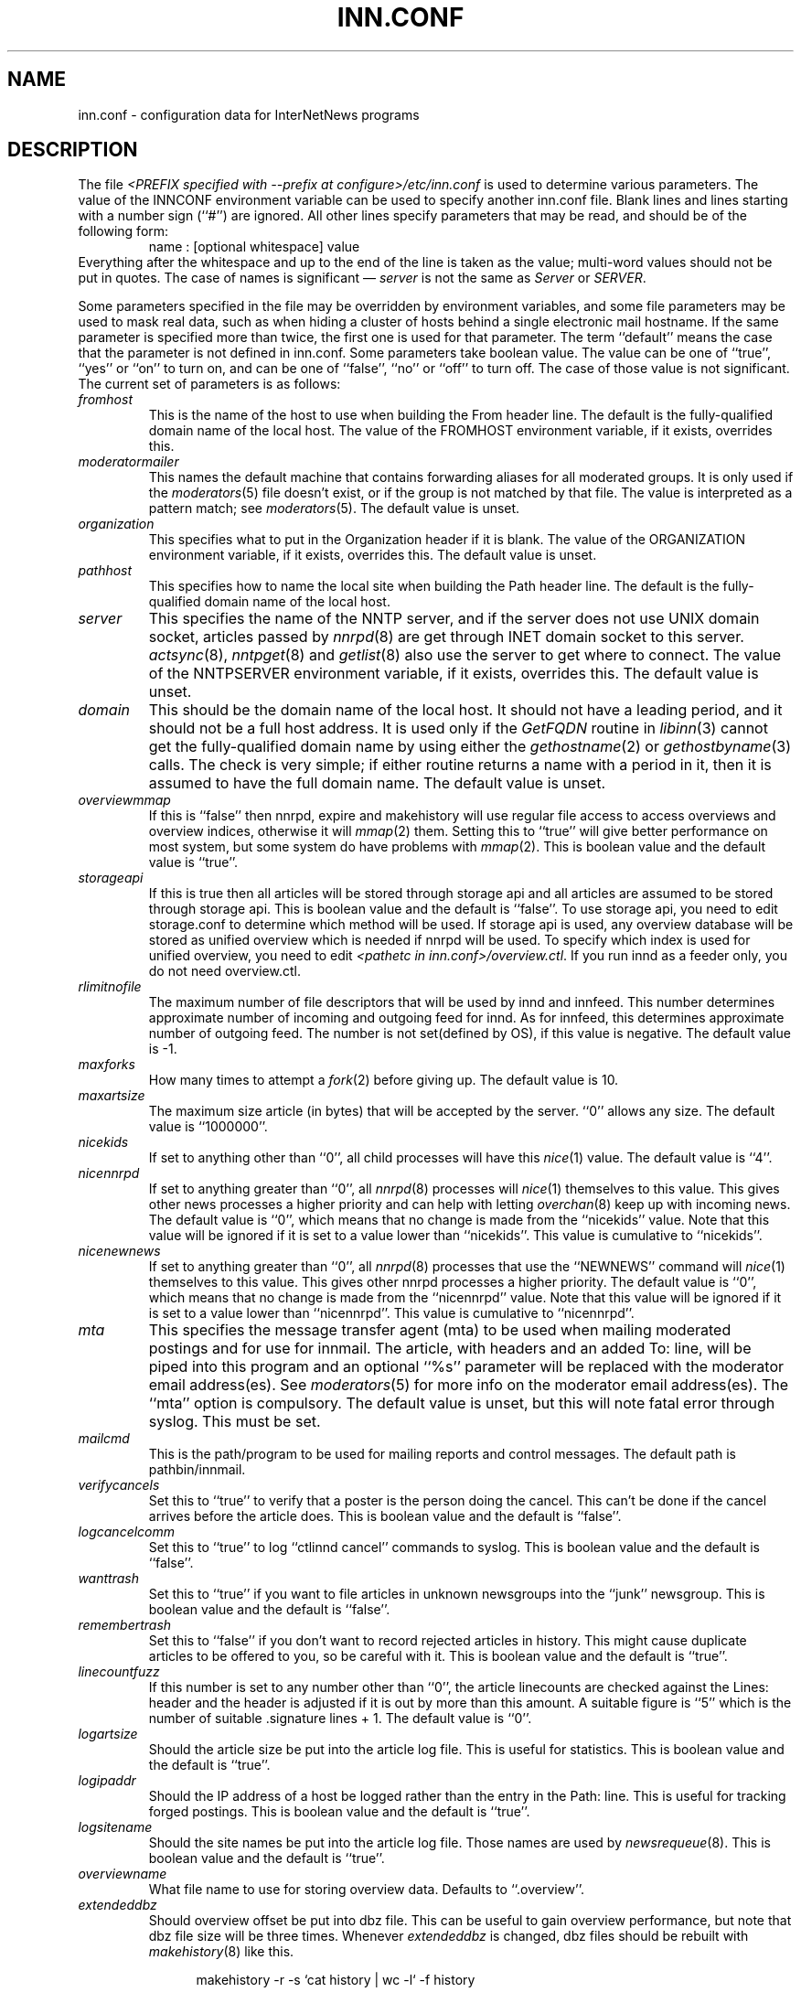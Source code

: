.\" $Revision$
.TH INN.CONF 5
.SH NAME
inn.conf \- configuration data for InterNetNews programs
.SH DESCRIPTION
The file
.IR <PREFIX\ specified\ with\ \-\-prefix\ at\ configure>/etc/inn.conf
is used to determine various parameters.
The value of the INNCONF environment variable can be
used to specify another inn.conf file.
Blank lines and lines starting with a number sign (``#'') are ignored.
All other lines specify parameters that may be read, and should be of
the following form:
.RS
.nf
name : [optional whitespace] value
.fi
.RE
Everything after the whitespace and up to the end of the line is taken as
the value; multi-word values should not be put in quotes.
The case of names is significant \(em
.I server
is not the same as
.I Server
or
.IR SERVER .
.PP
Some parameters specified in the file may be overridden by environment
variables, and some file parameters may be used to mask real data, such
as when hiding a cluster of hosts behind a single electronic mail hostname.
If the same parameter is specified more than twice, the first one is
used for that parameter.
The term ``default'' means the case that the parameter is not defined in
inn.conf.
Some parameters take boolean value.  The value can be one of ``true'', ``yes''
or ``on'' to turn on, and can be one of ``false'', ``no'' or ``off'' to turn
off.  The case of those value is not significant.
The current set of parameters is as follows:
.TP
.I fromhost
This is the name of the host to use when building the From header line.
The default is the fully-qualified domain name of the local host.
The value of the FROMHOST environment variable, if it exists,
overrides this.
.TP
.I moderatormailer
This names the default machine that contains forwarding aliases for all
moderated groups.
It is only used if the
.IR moderators (5)
file doesn't exist, or if the group is not matched by that file.
The value is interpreted as a pattern match; see
.IR moderators (5).
The default value is unset.
.TP
.I organization
This specifies what to put in the Organization header if it is blank.
The value of the ORGANIZATION environment variable, if it exists,
overrides this.
The default value is unset.
.TP
.I pathhost
This specifies how to name the local site when building the Path header line.
The default is the fully-qualified domain name of the local host.
.TP
.I server
This specifies the name of the NNTP server, and if the server does not use UNIX
domain socket, articles passed by
.IR nnrpd (8)
are get through INET domain socket to this server.
.IR actsync (8),
.IR nntpget (8)
and
.IR getlist (8)
also use the server to get where to connect.
The value of the NNTPSERVER environment variable, if it exists, overrides this.
The default value is unset.
.TP
.I domain
This should be the domain name of the local host.
It should not have a leading period, and it should not be a full host address.
It is used only if the
.I GetFQDN
routine in
.IR libinn (3)
cannot get the fully-qualified domain name by using either the
.IR gethostname (2)
or
.IR gethostbyname (3)
calls.
The check is very simple; if either routine returns a name with a period
in it, then it is assumed to have the full domain name.
The default value is unset.
.TP
.I overviewmmap
If this is ``false'' then nnrpd, expire and makehistory will use regular file
access to access overviews and overview indices, otherwise it will
.IR mmap (2)
them.  Setting this to ``true''
will give better performance on most system, but some system do have problems
with
.IR mmap (2).
This is boolean value and the default value is ``true''.
.TP
.I storageapi
If this is true then all articles will be stored through storage api and
all articles are assumed to be stored through storage api.
This is boolean value and the default is ``false''.
To use storage api, you need to edit storage.conf to determine which method will
be used.
If storage api is used, any overview database will be stored as unified
overview which is needed if nnrpd will be used.
To specify which index is used for unified overview, you need to edit
.IR <pathetc\ in\ inn.conf>/overview.ctl .
If you run innd as a feeder only, you do not need overview.ctl.
.TP
.I rlimitnofile
The maximum number of file descriptors that will be used by innd and innfeed.
This number determines approximate number of incoming and outgoing feed for
innd.  As for innfeed, this determines approximate number of outgoing feed.
The number is not set(defined by OS), if this value is negative.
The default value is -1.
.TP
.I maxforks
How many times to attempt a
.IR fork (2)
before giving up.
The default value is 10.
.TP
.I maxartsize
The maximum size article (in bytes) that will be accepted by the
server. ``0'' allows any size.
The default value is ``1000000''.
.TP
.I nicekids
If set to anything other than ``0'', all child processes will have
this
.IR nice (1)
value.
The default value is ``4''.
.TP
.I nicennrpd
If set to anything greater than ``0'', all
.IR nnrpd (8)
processes will
.IR nice (1)
themselves to this value. This gives other news processes a higher
priority and can help with letting
.IR overchan (8)
keep up with incoming news. The default value is ``0'', which means
that no change is made from the ``nicekids'' value. Note that this
value will be ignored if it is set to a value lower than ``nicekids''.
This value is cumulative to ``nicekids''.
.TP
.I nicenewnews
If set to anything greater than ``0'', all
.IR nnrpd (8)
processes that use
the ``NEWNEWS'' command will
.IR nice (1)
themselves to this value. This gives other nnrpd processes a higher
priority. The default value is ``0'', which means
that no change is made from the ``nicennrpd'' value. Note that this
value will be ignored if it is set to a value lower than ``nicennrpd''.
This value is cumulative to ``nicennrpd''.
.TP
.I mta
This specifies the message transfer agent (mta) to be used when mailing
moderated postings and for use for innmail. The article, with headers and
an added To: line, will be piped into this program and an optional ``%s''
parameter will be replaced with the moderator email address(es). See
.IR moderators (5)
for more info on the moderator email address(es). The ``mta'' option
is compulsory.
The default value is unset, but this will note fatal error through syslog.
This must be set.
.TP
.I mailcmd
This is the path/program to be used for mailing reports and control
messages. The default path is pathbin/innmail.
.TP
.I verifycancels
Set this to ``true'' to verify that a poster is the person doing the cancel.
This can't be done if the cancel arrives before the article does.
This is boolean value and the default is ``false''.
.TP
.I logcancelcomm
Set this to ``true'' to log ``ctlinnd cancel'' commands to syslog.
This is boolean value and the default is ``false''.
.TP
.I wanttrash
Set this to ``true'' if you want to file articles in unknown newsgroups
into the ``junk'' newsgroup.
This is boolean value and the default is ``false''.
.TP
.I remembertrash
Set this to ``false'' if you don't want to record rejected articles in
history. This might cause duplicate articles to be offered to you,
so be careful with it.
This is boolean value and the default is ``true''.
.TP
.I linecountfuzz
If this number is set to any number other than ``0'', the article
linecounts are checked against the Lines: header and the header is
adjusted if it is out by more than this amount. A suitable figure
is ``5'' which is the number of suitable .signature lines + 1.
The default value is ``0''.
.TP
.I logartsize
Should the article size be put into the article log file. This is
useful for statistics.
This is boolean value and the default is ``true''.
.TP
.I logipaddr
Should the IP address of a host be logged rather than the entry in
the Path: line. This is useful for tracking forged postings.
This is boolean value and the default is ``true''.
.TP
.I logsitename
Should the site names be put into the article log file.  Those names
are used by
.IR newsrequeue (8).
This is boolean value and the default is ``true''.
.TP
.I overviewname
What file name to use for storing overview data. Defaults to
``.overview''.
.TP
.I extendeddbz
Should overview offset be put into dbz file.
This can be useful to gain overview performance, but note that dbz
file size will be three times.
Whenever
.I extendeddbz
is changed, dbz files should be rebuilt with
.IR makehistory (8)
like this.
.sp 1
.nf
.in +0.5i
makehistory -r -s `cat history | wc -l` -f history
.in -0.5i
.fi
.sp 1
If 
.I storageapi
is ``false'', 
.I extendeddbz
is ignored and always treated as ``false''.
.I extendeddbz
is available only if
.IR <DBZ_TAGGED_HASH\ in\ config.data>
is ``DONT''.
This is boolean value and the default is ``false''.
.TP
.I nnrpdoverstats
Should nnrpd overview statistics report be logged to syslog.
This can be useful to see overview performance.
This is boolean value and the default is ``false''.
.TP
.I storeonxref
Should storage api stores articles based on newsgroup name in Xref header.
If this is ``false'', it stores articles based on newsgroup name in
Newsgroups header.
This is boolean value and the default is ``true''.
.TP
.I nnrpdcheckart
Should nnrpd check the existense of article before responding nntp command.
This can be useful, if article are gone but their overview data still exist.
This is boolean value and the default is ``true''.
.TP
.I storemsgid
Should history store Message-ID in
.IR history (5),
not HASH format.
.I storemsgid
is available, if
.I storageapi
is ``false''.
This is boolean value and the default is ``true''.
.TP
.I usecontrolchan
Should use channel for control messages except cancel.
You need to set up controlchan in newsfeeds and ensure ``control.cancel''
exists in active, if this is set to ``true''.
This is boolean value and the default is ``false''.
.TP
.I mergetogroups
Should merge ``to.*'' groups into ``to''.
You need to ensure ``to''
exists in active, if this is set to ``true''.
This is boolean value and the default is ``false''.
.TP
.I keywords
Should keywords be generated in the overview databases. Must be a boolean
value.
This is boolean value and the default is ``false''.
Changing this requires also changing
.IR <pathetc\ in\ inn.conf>/overview.fmt
and removing the existing overview database.
.I keywords
is available only if
.IR <KEYWORDS\ in\ config.data>
is ``DO''.
.TP
.I keylimit
Maximum number of bytes allocated internally for building keyword data.
The default value is ``512''.
.TP
.I keyartlimit
Maximum size of a an article that will have keywords generated for it.
The default value is ``100000''.
.TP
.I keymaxwords
Maximum number of keywords that will be generated for an article.
The default value is ``250''.
.TP
.I refusecybercancels
Refuse articles that start with a Message-ID: of ``<cancel.''. This
refusal is done before the history check and the ID is not written
to the history file. The preferred way to do this is to ask your
upstream feeder to alias out ``cyberspam'' in the newsfeed to you.
This can also be done using the ``filter_messageid'' perl hook
if perl filtering is turned on, in which case this option can be
set to ``false''.
This is boolean value and the default is ``false''.
.TP
.I activedenable
If set to ``true'' then
.IR nnrpd (8)
processes access the active file through a separate process, using
UDP requests. The actived process will be started automatically on
innd startup. This saves a significant amount of memory and processing
time for news readers, particularly on startup.
This is boolean value and the default is ``false''.
.TP
.I activedupdate
This is the interval (in seconds) that actived updates its in-memory
copy of the active file.
.TP
.I activedport
The UDP port on which to send actived requests and responses.
.TP
.I noreader
If set to ``false'' innd will fork a copy of nnrpd for all connections from
hosts not mentioned in incoming.conf. You probably want to set this to ``true''
if you run a transit only server, or serve nnrpd from inetd or daemon mode.
This is a boolean value and the default is ``false''.
.TP
.I cnfscheckfudgesize
If this is set to a non-zero number then the value plus maxartsize is
used to check article size in cyclic buffer which is used for cnfs method,
when retrieving article.  This is useful to verify article, after system
crash which may cause cyclic buffer corruption.
The default value is ``0''.
.TP
.I pathnews
The news user home directory and sometimes the root of the news
hierarchy.
The default value is unset, but this will note fatal error through syslog.
.TP
.I pathbin
The path to the news binaries.
The default value is ``<pathnews>/bin''.
.TP
.I pathfilter
The path to the perl and TCL filters
The default value is ``<pathnews>/filter''.
.TP
.I pathcontrol
The path to the news control files. The files in this directory represent
the commands that will be executed based on the Control: line in
news articles. Be careful what you put in here, as it can become a
security risk.
The default value is ``<pathnews>/control''.
.TP
.I pathdb
The path to the database files used and changed by the server. Files
currently in this directory are: active, history* and newsgroups.
Historically, this defaulted to pathetc, but is not split.
The default value is ``<pathnews>/db''.
.TP
.I pathetc
The news configuration files.
The default value is ``<pathnews>/etc''.
.TP
.I pathrun
Files required while the server is running. This includes locks and
the channel socket.
The default value is ``<pathnews>/run''.
.TP
.I pathlog
Where the news log files are written.
The default value is ``<pathnews>/log''.
.TP
.I pathhttp
Where to place any HTML files (e.g: status report).
The default value is ``<pathlog>''.
.TP
.I pathtmp
Where the various programs place their tempfiles. For security reasons
this is not the same as the system temporary files directory. It should (or
perhaps 'must') be on the same partition as the incoming spool directory) (so
rename(2) can work).
The default value is
.IR ``<PATH\ specified\ with\ \-\-with\-tmp\-path\ at\ configure>''.
.TP
.I pathspool
The root of the news spool hierarchy. This isn't actually used at
the moment.
The default value is ``<pathnews>/spool''.
.TP
.I patharticles
Path where the news articles are stored.
The default value is ``<pathspool>/spool''.
.TP
.I pathoverview
Path to news overview files. Can be set to the same as ``patharticles''
if ``overviewname'' is set to something sensible.
The default value is ``<pathspool>/overview''.
.TP
.I pathoutgoing
Default path for outgoing feed files.
The default value is ``<pathspool>/outgoing''.
.TP
.I pathincoming
Path where incoming batched news is stored.
The default value is ``<pathspool>/incoming''.
.TP
.I patharchive
A path to store archived news.
The default value is ``<pathspool>/archive''.
.PP
.TP
.I pathuniover
A path to unified overview files.
The default value is ``<pathspool>/uniover''.
.PP
The following parameters are used only by 
.IR nnrpd (8)
to control high-volume posters via an exponential backoff algorithm.
These parameters are read at 
.IR nnrpd (8)
run time.
.PP
Exponential posting backoff works as follows. News clients are 
indexed by IP number (or username, see 
.I backoffauth 
below). Each time that a specific IP number posts a message, the time of
posting is stored (along with the previous sleep time, see below). 
After a configurable number of posts in a configurable period of time,
.IR nnrpd (8)
will activate posting backoff, and begin to sleep for increasing
periods of time before actually posting anything. Posts will still get
through, but at an increasingly reduced rate.
.PP
The new sleep time is computed based on the difference in time between
the last posting and the current posting, assuming that backoff has
been activated.
.PP
If this difference is less than 
.I backoffpostfast
, the new sleep time will be 1 + (previous sleep time * 
.I backoffk
). 
.PP
If this difference is less than 
.I backoffpostslow,
but greater than 
.I backoffpostfast,
then the new sleep time will equal the previous sleep time.
.PP
If this difference is greater than 
.I backoffpostslow
then the new sleep time is zero and the number of postings for this IP
number is reset to zero.
.PP
Here are the parameters that control exponential posting
backoff:
.TP
.I backoffk
An integer value representing the amount to multiply the previous
sleep time by. A value of 2 works to double the
sleep time for each excessive post. 
The default value is ``1''.
.TP
.I backoffpostfast
Postings from the same IP which arrive in less than this amount of
time (in seconds) will trigger increasing sleeptime in the backoff
algorithm.
The default value is ``0''.
.TP
.I backoffpostslow
Postings from the same IP which arrive in greater than this amount of
time (in seconds) will reset the backoff algorithm.
Another way to look at this constant is to compute 86400/
.I backoffpostslow
which will give you the maximum number of articles per day that you will allow
users to post.
The default value is ``1''.
.TP
.I backofftrigger
This many postings are allowed before the backoff algorithm is
triggered.
The default value is ``10000''.
.TP
.I backoffdb
Pathname to a directory (must be writable by news) that is to contain
the backoff database. There is no default for this parameter, you must
provide an existing and writable pathname value or users will not be
able to post.
The default value is unset.
.TP 
.I backoffauth
This is a boolean value. If on, posting backoffs are indexed on a per
user basis instead of a per IP basis. You must be using authentication
in 
.IR nnrpd (8)
for the ``true'' value of this parameter to have any meaning.
This is boolean value and the default is ``false''.
.TP
.I readertrack
This is a boolean value. If on, the article tracking system is
enabled for client reading/posting. See the
.IR nnrpd.track (5)
man page for details.
This is boolean value and the default is ``false''.
.TP
.I strippostcc
This is a boolean value. If on, To:, Cc: and Bcc: lines are stripped from
local posts through
.IR nnrpd (8).
This is aimed mainly at stopping abuse of posting
to moderated newsgroups, whereby those headers are added by the client
and honoured by the mailer when mailed to the moderator.
This is boolean value and the default is ``false''.
.TP
.I nnrpperlauth
This enables
.IR nnrpd (8)
to authenticate reader with external perl hook.
If this is enabled, normal authentication with
.IR readers.conf (5)
will not be used.
This is boolean value and the default is ``false''.
.TP
.I nnrpdauthsender
This enables
.IR nnrpd (8)
to handle Sender header based on reader authentication.
If this is enabled and the authentication is successful, authenticated user name
and the reader's hostname is used for Sender header.
If this is enabled but authentication is not successful, Sender header is
removed even if it exists.
This is boolean value and the default is ``false''.
.PP
The following parameters are used only by
.I innd.
.TP
.I pathalias
This specifies the name prepended before pathhost, if it is not appeared
in the Path header line.
If this is not specified, nothing is prepended before pathhost.
The default value is unset.
.TP
.I hiscachesize
If this is set to a non-zero number then a hash of recently received
Message-ID's is kept in this memory to save on history lookups.
The cache is only used for incoming newsfeeds, so a high value isn't
necessarily useful unless you have incoming feeds that are badly delayed.
The value is the amount of memory to dedicate to the lookup cache in 
kilobytes.  It is generally useful to have memory allocated to history
cache if dbz mmaping is turned on. A useful value is around '256', assuming
you have more than one incoming newsfeed. The default value is ``0''.
.TP
.I xrefslave
If this is true, innd will use the information in the Xref:
header for replication.  And if this is true,
.I nnrpdposthost
should be set to hand articles to the master server.
This is boolean value and the default is ``false''.
.TP
.I nnrpdposthost
If this is specified,
.IR nnrpd (8)
and
.I rnews
pass articles to the specified host.
This should be set, if
.I xrefslave
is ``true''.
The default value is unset.
.TP
.I nnrpdpostport
The port to connect to when
.I nnrpdposthost
is used.  The default value is ``119''.
.TP
.I wireformat
If this is true then innd will write articles in wire format.  Wire format
articles are stored with a \\r\\n at the end of each line and with periods
at the beginning of lines doubled.  When used with applications that understand
wire format, this can be considerably more efficent.
If 
.I storageapi
is ``true'', 
.I wireformat
is discarded and articles are always stored in wire format.
This is boolean value and the default is ``false''.
.TP
.I writelinks
If this is true innd will write all the crossposts of an article to
the history file, else it will write just the first.  This can be
useful on servers without readers that don't run crosspost and don't
link crossposts.
If the server does link crossposts, via either innd itself or a crosspost
feed, this should be set to ``true'' or articles will not be expired
properly.
If 
.I storageapi
is ``true'', 
.I writelinks
is discarded.
This is boolean value and the default is ``true''.
.TP
.I status
If this is '0' or 'false', then status monitoring will be disabled by
default.  Otherwise, it would be how often to report status
statistics, in seconds.  If turned on statistics will be logged to syslog.
The default value is ``0''.
.TP
.I timer
If this is ``0'' or ``false'', then performance monitoring will be disabled by
default.  Otherwise, it would be how often to report performance
statistics, in seconds.  If turned on statistics will be logged to syslog.
The default value is ``0''.
.TP
.I peertimeout
How long (in seconds) an innd incoming channel can be inactive before
innd closes the channel.
The default value is ``3600''.
.TP
.I readerswhenstopped
If this is ``false'',
readers are still allowed to connect even when the server is paused or
throttled.
This is boolean value and the default is ``false''.
.TP
.I allownewnews
Allow use of the ``NEWNEWS'' command by clients. Allowing this can be
a performance problem on the server, but is recommended by RFC 977.
This is boolean value and the default is ``true''.
.TP
.I chaninacttime
The time (in seconds) to wait between noticing inactive channels.
The default value is ``600''.
.TP
.I chanretrytime
How many seconds to wait before a channel restarts.
The default value is ``300''.
.TP
.I maxconnections
The maximum number of incoming NNTP connections.
The default value is ``50''.
.TP
.I artcutoff
Articles older than this number of days are dropped.
The default value is 14 days.
.TP
.I nntplinklog
Should we put nntplink info (filename) into the log.
This is boolean value and the default is ``false''.
.TP
.I nntpactsync
How many articles to process before logging NNTP activity.
The default value is ``200''.
.TP
.I badiocount
How many read/write failures until a channel is put to sleep or closed.
The default value is ``5''.
.TP
.I pauseretrytime
Wait for this many seconds between noticing inactive channels.
The default value is ``300''.
.TP
.I blockbackoff
A multiplier (in seconds) for sleep in ``EWOULDBLOCK'' writes.
The default value is ``120''.
.TP
.I icdsynccount
How many article writes between active and history file updates.
The default value is ``10''.
.TP
.I bindaddress
Which interface IP address
.I innd
should bind to. Must be in dotted-quad format (nnn.nnn.nnn.nnn).
If set to ``all'' or not set at all,
.I innd
defaults to listening on all interfaces.
The value of the INND_BIND_ADDRESS environment variable, if it exists,
overrides this.
The default value is unset.
.TP
.I sourceaddress
Which local IP address to bind for outgoing NNTP sockets (used by
.I innxmit
among possibly others). Must be in dotted-quad format (nnn.nnn.nnn.nnn)
If set to ``all'' or not set at all, the operating system which choose
the source IP address for outgoing NNTP connections.
The default value is unset.
.TP
.I port
Which TCP port
.I innd
should listen on.
The default value is ``119'' - the standard nntp port.
.PP
The following parameters are used only by
.IR nnrpd (8)
( or perhaps
.I inews )
when accepting postings from clients:
.TP
.I checkincludedtext
If set to ``true'' then local postings must have under  50% inclusion
(">") lines.
This is boolean value and the default is ``false''.
.TP
.I localmaxartsize
The maximum article size (in bytes) for locally posted articles.
The default value is ``1000000''.
.TP
.I mimeversion
If this parameter is present, then
.IR nnrpd (8)
will add the necessary MIME (Multipurpose Internet Mail Extensions)
headers to all any articles that do not have a Mime-Version header.
This parameter specifies the MIME version, and should normally be ``1.0''.
The default value is unset.
.TP
.I mimecontenttype
If MIME headers are being added, this parameter specifies the value
of the Content-Type header.
The default value is ``text/plain; charset=US-ASCII.''
.TP
.I mimeencoding
If MIME headers are being added, this parameter specifies the value of
the Content-Transfer-Encoding header.
The default value is ``7bit.''
.TP
.I spoolfirst
If this is true then nnrpd will spool new articles without attempting
to send them to innd first.  If this is false then nnrpd will spool
new articles only after receiving an error trying to send them to
innd.  Setting this to true can be useful if you want nnrpd to
respond to the client as fast as possible, however, nnrpd will not
report articles that are not accepted by innd to the client if they
are spool.  And the posted article is never handed to innd by nnrpd, if this
is true.  ``rnews -U'' should be used to pass that article to innd.
This is boolean value and the default is ``false''.
.TP
.I complaints
If this is set, then it contains the value of the X-Complaints-To:
header that will be added to all posts.  If not, then this defaults to
the newsmaster's e-mail address.
.TP
.I articlemmap
If this is false then nnrpd will use regular file access to access 
articles, otherwise it will mmap() the articles.  Setting this to true
will give better performance on most systems, but some systems do have 
problems with mmap().
This is boolean value and the default is ``false''.
.TP
.I clienttimeout
How long (in seconds) an nnrpd can be inactive before it exits.
The default value is ``600''.
.PP
The following flags are only used by the startup script ``rc.news''.
.TP
.I decnetdomain
.PP
Use this value as the domain to be used for clients connecting via DECNET.
Support for this is only compiled into INN if ``AF_DECnet'' is defined
and compile time.
The default value is unset.
.TP
.I innflags
The flags to pass to INN on startup. See the
.IR innd (8)
man page for details.
The default value is unset.
.TP
.I doinnwatch
If set to ``false'' then do not start
.IR innwatch (8).
This is boolean value and the default is ``true''.
.TP
.I innwatchsleeptime
How long (in seconds) an innwatch will be sleep before it checks.
The default value is ``600''.
.TP
.I pgpverify
If set to ``true'' then enables pgp verification for handling control
messages except cancel.
This is boolean value and the default is ``false''.
.TP
.I controlfailnotice
If set to ``true'' and
.I usecontrolchan
is set to ``false'', then if there is a problem processing control message,
it is reported to the administrator through mail.  If set to ``false'' or
.I usecontrolchan
is set to ``true'', nothing is reported.
This is boolean value and the default is ``false''.
.TP
.I logcycles
How many logs does
.IR news.daily (8)
(
.IR scanlogs (8)
) keep before it overwrites.
The default value is ``3''.
.TP
.I innwatchpauseload
Load average (* 100) at which innd should be paused by
.IR innwatch (8)
with default
.IR innwatch.ctl (5).
The default value is ``1500''.
.TP
.I innwatchhiload
Load average (* 100) at which innd should be throttled by
.IR innwatch (8)
with default
.IR innwatch.ctl (5).
The default value is ``2000''.
.TP
.I innwatchloload
Load average (* 100) at which to restart innd (pause/throttle undone) by
.IR innwatch (8)
with default
.IR innwatch.ctl (5).
The default value is ``1000''.
.TP
.I innwatchspoolspace
Space, in
.IR inndf (8)
output units, at which to throttle innd on
.I patharticles
and
.I pathoverview
by
.IR innwatch (8)
with default
.IR innwatch.ctl (5).
The default value is ``8000''.
.TP
.I innwatchbatchspace
Space, in
.IR inndf (8)
output units, at which to throttle innd on
.I pathoutgoing
by
.IR innwatch (8)
with default
.IR innwatch.ctl (5).
The default value is ``800''.
.TP
.I innwatchlibspace
Space, in
.IR inndf (8)
output units, at which to throttle innd on
.I pathdb
by
.IR innwatch (8)
with default
.IR innwatch.ctl (5).
The default value is ``25000''.
.TP
.I innwatchspoolnodes
Space, in
.IR inndf (8)
output units, at which to throttle innd on
.I patharticles
by
.IR innwatch (8)
with default
.IR innwatch.ctl (5).
The default value is ``200''.
.TP
.I docnfsstat
If set to ``true'' then start
.IR cnfsstat .
This is boolean value and the default is ``false''.
.PP
Note that this file can be identical on all machines in an organization.
.SH EXAMPLE
.RS
.nf
.ta \w'moderatormailer:    'u
fromhost:	foo.com
moderatormailer:	%s@uunet.uu.net
organization:	Foo, Incorporated
#pathhost -- use FQDN.
server:	news.foo.com
domain: foo.com
.fi
.RE
.PP
This file is intended to be fairly static; any changes made to it are
typically not reflected until a program restarts.
.SH HISTORY
Written by Rich $alz <rsalz@uunet.uu.net> for InterNetNews.
.de R$
This is revision \\$3, dated \\$4.
..
.R$ $Id$
.SH "SEE ALSO"
history(5), libinn(3), moderators(5), makehistory(8), news.daily(8),
newsrequeue(8), nnrpd(8), rnews(8), scanlogs(8).
